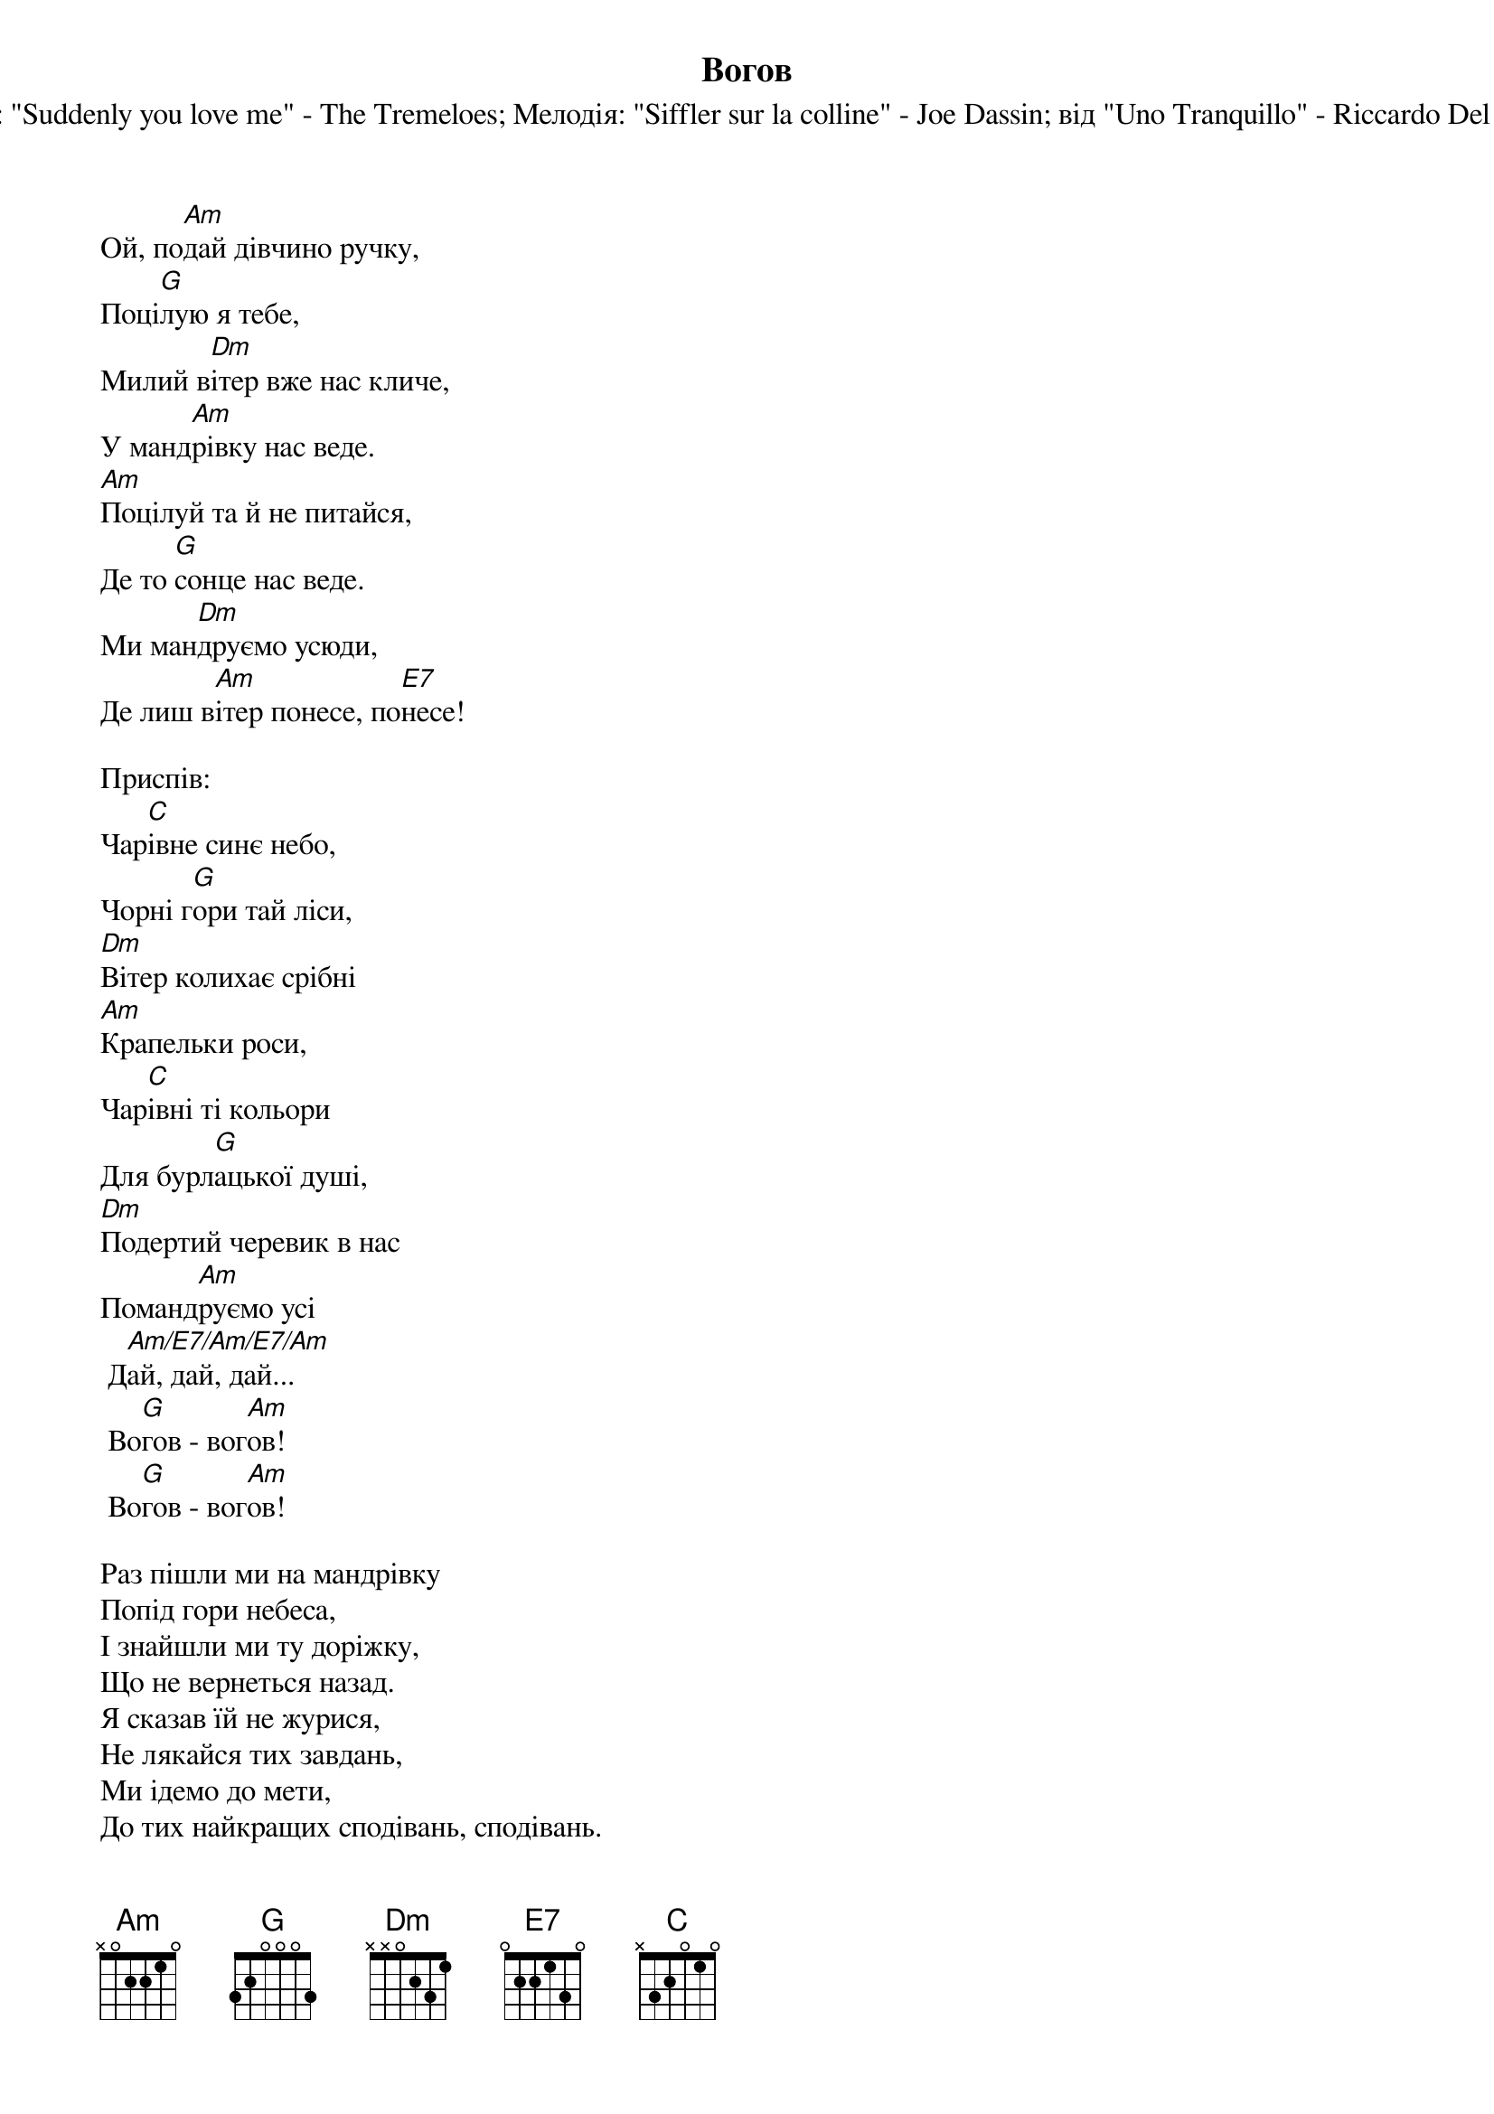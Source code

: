 ## Saved from WIKISPIV.com
{title: Вогов}
{meta: alt_title Ой, подай дівчино ручку}
{subtitle: Англ.: "Suddenly you love me" - The Tremeloes}
{subtitle: Мелодія: "Siffler sur la colline" - Joe Dassin}
{subtitle: від "Uno Tranquillo" - Riccardo Del Turco}


Ой, по[Am]дай дівчино ручку,
Поці[G]лую я тебе,
Милий в[Dm]ітер вже нас кличе,
У манд[Am]рівку нас веде.
[Am]Поцілуй та й не питайся,
Де то [G]сонце нас веде. 
Ми ман[Dm]друємо усюди,
Де лиш в[Am]ітер понесе, по[E7]несе!
 
<bold>Приспів:</bold>
Чар[C]івне синє небо,
Чорні г[G]ори тай ліси,
[Dm]Вітер колихає срібні
[Am]Крапельки роси,
Чар[C]івні ті кольори
Для бурл[G]ацької душі,
[Dm]Подертий черевик в нас
Поманд[Am]руємо усі
	Д[Am/E7/Am/E7/Am]ай, дай, дай...
	Во[G]гов - вог[Am]ов!
	Во[G]гов - вог[Am]ов!
 
Раз пішли ми на мандрівку
Попід гори небеса,
І знайшли ми ту доріжку,
Що не вернеться назад.
Я сказав їй не журися,
Не лякайся тих завдань,
Ми ідемо до мети,
До тих найкращих сподівань, сподівань.
 
<bold>Приспів</bold>